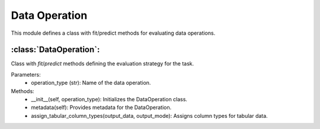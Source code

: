 Data Operation
==============

This module defines a class with fit/predict methods for evaluating data operations.

:class:`DataOperation`:
-----------------------

Class with `fit`/`predict` methods defining the evaluation strategy for the task.

Parameters:
    - operation_type (str): Name of the data operation.

Methods:
    - __init__(self, operation_type): Initializes the DataOperation class.
    - metadata(self): Provides metadata for the DataOperation.
    - assign_tabular_column_types(output_data, output_mode): Assigns column types for tabular data.

